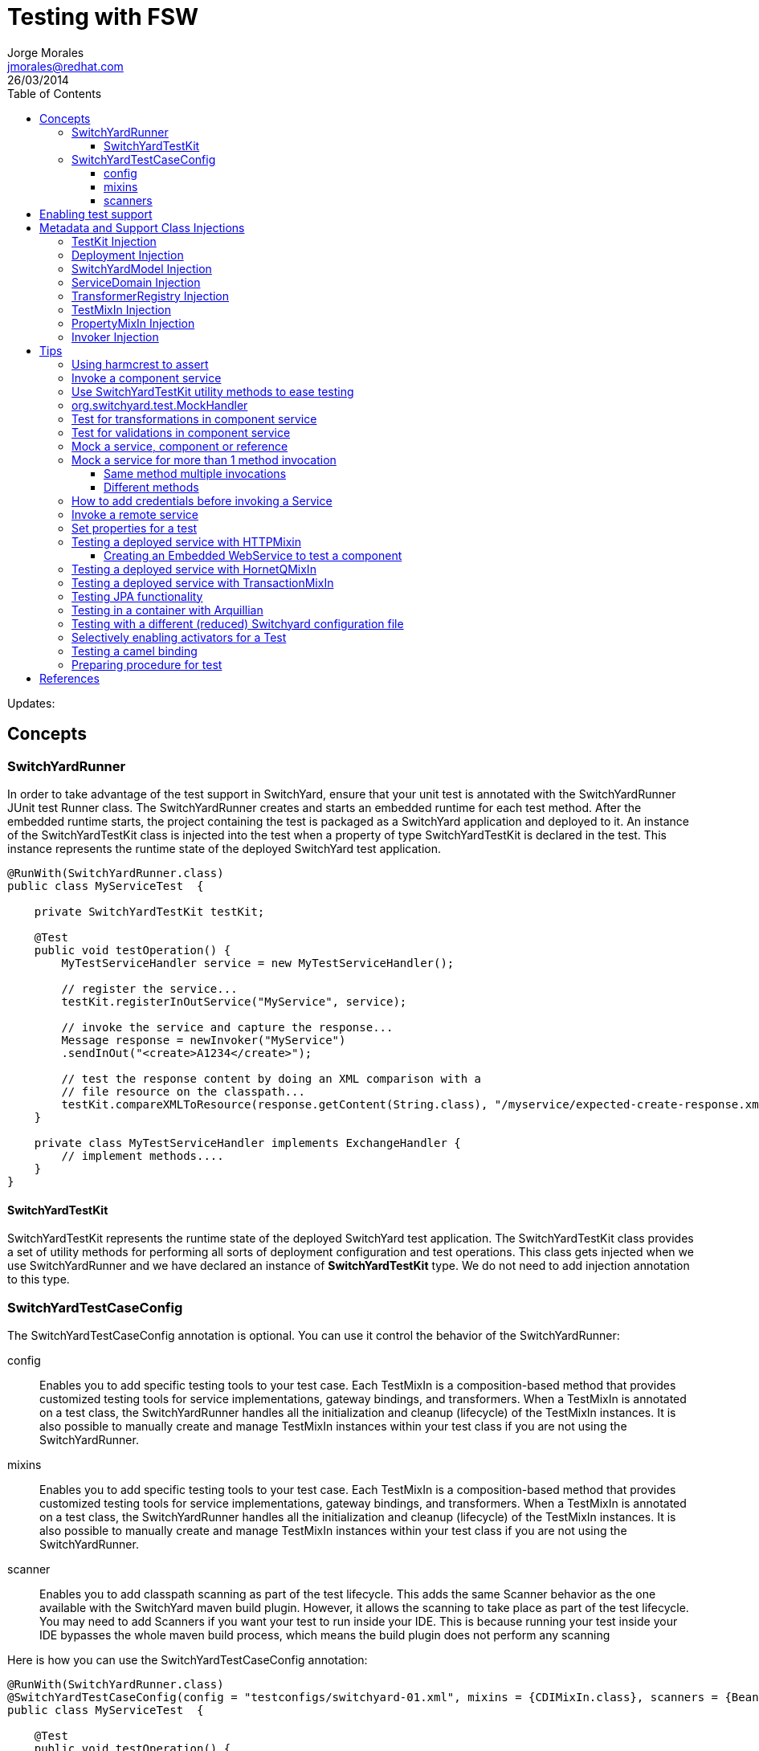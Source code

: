= Testing with FSW
Jorge Morales <jmorales@redhat.com>
26/03/2014
:toc2:
:toclevels: 4
:icons: font
:imagesdir: ./images
:source-highlighter: prettify

Updates:

== Concepts

=== SwitchYardRunner
In order to take advantage of the test support in SwitchYard, ensure that your unit test is annotated with the SwitchYardRunner JUnit test Runner class. The SwitchYardRunner creates and starts an embedded runtime for each test method. After the embedded runtime starts, the project containing the test is packaged as a SwitchYard application and deployed to it. An instance of the SwitchYardTestKit class is injected into the test when a property of type SwitchYardTestKit is declared in the test. This instance represents the runtime state of the deployed SwitchYard test application.

[source,java]
----
@RunWith(SwitchYardRunner.class)
public class MyServiceTest  {

    private SwitchYardTestKit testKit;

    @Test
    public void testOperation() {
        MyTestServiceHandler service = new MyTestServiceHandler();

        // register the service...
        testKit.registerInOutService("MyService", service);

        // invoke the service and capture the response...
        Message response = newInvoker("MyService")
        .sendInOut("<create>A1234</create>");

        // test the response content by doing an XML comparison with a
        // file resource on the classpath...
        testKit.compareXMLToResource(response.getContent(String.class), "/myservice/expected-create-response.xml");
    }

    private class MyTestServiceHandler implements ExchangeHandler {
        // implement methods....
    }
}
----

==== SwitchYardTestKit
SwitchYardTestKit represents the runtime state of the deployed SwitchYard test application. The SwitchYardTestKit class provides a set of utility methods for performing all sorts of deployment configuration and test operations. This class gets injected when we use SwitchYardRunner and we have declared an instance of *SwitchYardTestKit* type. We do not need to add injection annotation to this type.


=== SwitchYardTestCaseConfig
The SwitchYardTestCaseConfig annotation is optional. You can use it control the behavior of the SwitchYardRunner:

config:: Enables you to add specific testing tools to your test case. Each TestMixIn is a composition-based method that provides customized testing tools for service implementations, gateway bindings, and transformers. When a TestMixIn is annotated on a test class, the SwitchYardRunner handles all the initialization and cleanup (lifecycle) of the TestMixIn instances. It is also possible to manually create and manage TestMixIn instances within your test class if you are not using the SwitchYardRunner.

mixins:: Enables you to add specific testing tools to your test case. Each TestMixIn is a composition-based method that provides customized testing tools for service implementations, gateway bindings, and transformers. When a TestMixIn is annotated on a test class, the SwitchYardRunner handles all the initialization and cleanup (lifecycle) of the TestMixIn instances. It is also possible to manually create and manage TestMixIn instances within your test class if you are not using the SwitchYardRunner.

scanner:: Enables you to add classpath scanning as part of the test lifecycle. This adds the same Scanner behavior as the one available with the SwitchYard maven build plugin. However, it allows the scanning to take place as part of the test lifecycle. You may need to add Scanners if you want your test to run inside your IDE. This is because running your test inside your IDE bypasses the whole maven build process, which means the build plugin does not perform any scanning

Here is how you can use the SwitchYardTestCaseConfig annotation:

[source,java]
----
@RunWith(SwitchYardRunner.class)
@SwitchYardTestCaseConfig(config = "testconfigs/switchyard-01.xml", mixins = {CDIMixIn.class}, scanners = {BeanSwitchYardScanner.class, TransformSwitchYardScanner.class})
public class MyServiceTest  {

    @Test
    public void testOperation() {
        newInvoker("OrderService")
        .operation("createOrder")
        .sendInOnly("<order><product>AAA</product><quantity>2</quantity></order>");
    }
}
----

==== config
Enables you to specify a SwitchYard XML configuration file (switchyard.xml) for the test. The SwitchYardRunner attempts to load the specified configuration from the classpath. If it fails to locate the config on the classpath, it attempts to locate it on the file system (For example, within the project structure).

==== mixins
The TestMixIn feature allows you to selectively enable additional test functionality based on the capabilities of your application. To include MixIn support in your application, you must include a Maven dependency in your application's pom.xml:

[source,xml]
----
<dependency>
    <groupId>org.switchyard.components</groupId>
    <artifactId>switchyard-component-test-mixin-name</artifactId>
    <version>release-version</version> <!-- e.g. "1.0" -->
    <scope>test</scope>
</dependency>
----

* *CDIMixIn* (switchyard-component-test-mixin-cdi): boostraps a stand-alone CDI environment, automatically discovers CDI beans, registers bean services, and injects references to SwitchYard services.
* *HTTPMixIn* (switchyard-component-test-mixin-http): client methods for testing HTTP-based services.
* *SmooksMixIn* (switchyard-component-test-mixin-smooks): stand-alone testing of any Smoooks transformers in your application.
* *HornetQMixIn* (switchyard-component-test-mixin-hornetq): bootstraps a stand-alone HornetQ server and provides utility methods to interact with it for testing purpose. It can be also used to interact with remote HornetQ server.
* *JCAMixIn* (switchyard-component-test-mixin-jca): bootstraps a embedded IronJacamar JCA container and provides utility methods to interact with it for testing purpose. It has a MockResourceAdapter feature to simulate the SwitchYard application behavior without connecting to the real EIS systems. JCAMixIn has been deprecated. It will be removed from the distribution in the future. JCA testing capabilities also provide wiht a *TransactionMixIn*.
* *NamingMixIn* (switchyard-component-test-mixin-naming): provides access to naming and JNDI services within an application.
* *PropertyMixIn* (switchyard-test): provides ability to set test values to properties that are used within the configuration of the application


==== scanners
Scanners add classpath scanning as part of the test lifecycle. This adds the same Scanner behavior as is available with the SwitchYard maven build plugin, but allows the scanning to take place as part of the test lifecycle. The following Scanners are available:

* *BeanSwitchYardScanner*: Scans for CDI Bean Service implementations.
* *TransformSwitchYardScanner*: Scans for Transformers.
* *BpmSwitchYardScanner*: Scans for @Process, @StartProcess, @SignalEvent and @AbortProcessInstance annotations.
* *RouteScanner*: Scans for Camel Routes.
* *RulesSwitchYardScanner*: Scans for @Rule annotations.

== Enabling test support
Adding test support to your SwitchYard application is simply a matter of adding a dependency to the switchyard-test module in your application's pom.xml.

[source,xml]
----
<dependency>
    <groupId>org.switchyard</groupId>
    <artifactId>switchyard-test</artifactId>
    <version>[release-version]</version> <!-- e.g. "1.1.1-p5-redhat-1" -->
    <scope>test</scope>
</dependency>
----
Note: camel dependency version is 2.10.0.redhat-60024

In addition to a dependency on the core test framework, you might want to take advantage of MixIns in your test classes.  Dependency information for each MixIn is listed under the Test MixIns section

== Metadata and Support Class Injections

=== TestKit Injection
Injecting the SwitchYardTestKit instance into the test at runtime is simply a case of declaring a property of that type in the test class.

[source,java]
----
@RunWith(SwitchYardRunner.class)
public class MyServiceTest  {

    private SwitchYardTestKit testKit;

    // implement test methods...
}
----
The SwitchYard test framework also injects other test support and metadata classes, which we outline in the following sections.

=== Deployment Injection
You can inject the deployment instance by declaring a property of the type Deployment.

[source,java]
----
@RunWith(SwitchYardRunner.class)
public class MyServiceTest  {

    private Deployment deployment;

    // implement test methods...
}
----

=== SwitchYardModel Injection
You can inject the SwitchYardModel instance by declaring a property of the type SwitchYardModel.

[source,java]
----
@RunWith(SwitchYardRunner.class)
public class MyServiceTest  {

    private SwitchYardModel model;

    // implement test methods...
}
----

=== ServiceDomain Injection
You can inject the ServiceDomain instance by declaring a property of the type ServiceDomain.

[source,java]
----
@RunWith(SwitchYardRunner.class)
public class MyServiceTest  {

    private ServiceDomain serviceDomain;

    // implement test methods...
}
----

=== TransformerRegistry Injection
You can inject the TransformerRegistry instance by declaring a property of the type TransformerRegistry.

[source,java]
----
@RunWith(SwitchYardRunner.class)
public class MyServiceTest  {

    private TransformerRegistry transformRegistry;

    // implement test methods...
}
----

=== TestMixIn Injection
You can inject the TestMixIn Injection instance by declaring a property of the type TestMixIn Injection.

[source,java]
----
@RunWith(SwitchYardRunner.class)
@SwitchYardTestCaseConfig(mixins = {CDIMixIn.class, HTTPMixIn.class})
public class MyServiceTest  {

    private CDIMixIn cdiMixIn;
    private HTTPMixIn httpIn;

    // implement test methods...
}
----

=== PropertyMixIn Injection
PropertyMixIn instances are injected like any other TestMixIn type, however you must set any properties you wish to use on the MixIn before deployment in order for them to be useed, To do so, use of the @BeforeDeploy annotation:

[source,java]
----
@RunWith(SwitchYardRunner.class)
@SwitchYardTestCaseConfig(mixins = {CDIMixIn.class, PropertyMixIn.class, HTTPMixIn.class})
public class MyServiceTest  {

    private PropertyMixIn propMixIn;
    private HTTPMixIn httpMixIn;

    @BeforeDeploy
    public void setTestProperties() {
        propMixIn.set("soapPort", Integer.valueOf(18002));
    }

    // implement test methods...
}
----

=== Invoker Injection
To inject Service Invoker instances, declare properties of the type Invoker and annotate them with @ServiceOperation. (Note the annotation value is a dot-delimited Service Operation name of the form [service-name].[operation-name].)

[source,java]
----
@RunWith(SwitchYardRunner.class)
@SwitchYardTestCaseConfig(config = "testconfigs/switchyard-01.xml")
public class MyServiceTest  {

    @ServiceOperation("OrderService.createOrder")
    private Invoker createOrderInvoker;

    @Test
    public void test_createOrder() {
        createOrderInvoker.sendInOnly("<order><product>AAA</product><quantity>2</quantity></order>");
    }
}
----

== Tips

=== Using harmcrest to assert
Hamcrest is a framework for writing matcher objects allowing 'match' rules to be defined declaratively.

We use Hamcrest's  assertThat  construct and the standard set of matchers, both of which we statically import:

[source,java]
----
import static org.hamcrest. MatcherAssert .assertThat;
import static org.hamcrest. Matchers .*;
----

Hamcrest comes with a library of useful matchers. Here are some of the most important ones.

* Core
** anything: always matches, useful if you don't care what the object under test is
** describedAs: decorator to adding custom failure description
** is: decorator to improve readability
* Logical
** allOf: matches if all matchers match, short circuits (like Java &&)
** anyOf: matches if any matchers match, short circuits (like Java ||)
** not: matches if the wrapped matcher doesn't match and vice versa
* Object
** equalTo: test object equality using Object.equals
** hasToString: test Object.toString
** instanceOf, isCompatibleType: test type
** notNullValue, nullValue: test for null
** sameInstance: test object identity
* Beans
** hasProperty: test JavaBeans properties
* Collections
** array: test an array's elements against an array of matchers
** hasEntry, hasKey, hasValue: test a map contains an entry, key or value
** hasItem, hasItems: test a collection contains elements
** hasItemInArray: test an array contains an element
* Number
** closeTo: test floating point values are close to a given value
** greaterThan, greaterThanOrEqualTo, lessThan, lessThanOrEqualTo: test ordering
* Text
** equalToIgnoringCase: test string equality ignoring case
** equalToIgnoringWhiteSpace: test string equality ignoring differences in runs of whitespace
** containsString, endsWith, startsWith: test string matching

=== Invoke a component service
In order to invoke a component service, a invoker must be injected for certain ServiceOperation. When injecting a service operation, we must specify it in *"[service_name].[operation_name]"* notation.

[source,java]
----
import org.switchyard.test.Invoker;
...

@RunWith(SwitchYardRunner.class)
@SwitchYardTestCaseConfig(mixins = CDIMixIn.class)
public class ExampleServiceTest {

    @ServiceOperation("ExampleService.submitOperation")
    private Invoker submitOperation;

    @Test
    public void testOK() throws Exception {
        ParamIn testParam = new ParamIn()
            .set...(...);

        ParamOut result = submitOperation
            .sendInOut(testParam)
            .getContent(ParamOut.class);

        Assert....
    }

    @Test
    public void testForFault() throws Exception {
        ParamIn testParam = new ParamIn()
            .set...(...);

        try{
            // This method invocation should throw a fault
            ParamOut result = submitOperation
                .sendInOut(testParam)
                .getContent(ParamOut.class);

            Assert.fail
        } catch (InvocationFaultException ifex){
            Assert.... // Assert for correct type of exception
        }
    }
----

An invocation to a service operation can throw a *InvocationFaultException* whenever the method should throw a fault. So catching this exception is similar to validating for the fault being trhown. We will check against original exception, checking the type of the InvocationFaultException:

[source,java]
----
   ifex.isType(MyOriginalException.class)
----

Or we can use the provided functionality by JUnit setting the expected exception in the test

[source,java]
----
   @Test(expected=org.switchyard.test.InvocationFaultException.class)
----

=== Use SwitchYardTestKit utility methods to ease testing
TestKit provides with a set of utility methods to ease validations and some common operations that are performed on test classes.

* Access to underlyings
** *getTestInstance*:
** *getActivators*:
** *getDeployment*:
** *getServiceDomain*:
** *createQName*:

* Service manipulation
** *registerInOutService*:
** *registerInOnlyService*:
** *removeService*:
** *replaceService*:

* Invocation
** *newInvoker*:

* Transformations
** *addTransformer*:
** *newTransformer*:
** *registerTransformer*:

* MixIns
** *getMixIns*:
** *getMixIn*:

* Dependencies
** *getRequiredDependencies*:
** *getOptionalDependencies*:

* Resources
** *getResourceAsStream*:
** *readResourceBytes*:
** *readResourceString*: Reads a resource (file) form the classpath
** *readResourceDocument*:

* Configruation
** *loadSwitchYardModel*:
** *loadConfigModel*:

* XML Comparisson
** *compareXMLToResource*: Compares a XML in string format with a XML file in the classpath.
** *compareXMLToString*:

* Tracing
** *traceMessages*: enables message tracing for the application under test.

=== org.switchyard.test.MockHandler

=== Test for transformations in component service
When we test a component invocation, we can test for the appropiate transformation with additional methods on the invocation, for the input transformation as well as for the output transformation:

[source,java]
----
    ...

    @ServiceOperation("ExampleService.submitOperation")
    private Invoker serviceOperationInvocation;

    @Test
    public void testForInputTransformation() throws Exception {
        ParamOut result =  serviceOperationInvocation
                           .inputType(QName.valueOf("{urn:com.examaple:service:1.0"}submitOperation))
                           .sendInOut(....)
                           .getContent(ParamOut.class);
        Assert....  // Assert that result is OK, so transformation was OK
    }

    @Test
    public void testForOutputXMLTransformation() throws Exception {
        ParamIn testParam = new ParamIn()
            .set...(...);

        ParamOut result =  serviceOperationInvocation
                           .expectedOutputType(QName.valueOf("{urn:com.examaple:service:1.0"}submitOperationResponse))
                           .sendInOut(testParam)
                           .getContent(Element.class); // Expect Element as transformation is for XML

        XMLAssert....  // Assert that result is what is expected
    }
----
NOTE: We can use XMLUnit and XMLAssert from *org.custommonkey.xmlunit* to ease validations.

or you can use HTTPMixIn:

[source,java]
----
@RunWith(SwitchYardRunner.class)
@SwitchYardTestCaseConfig(
        config = SwitchYardTestCaseConfig.SWITCHYARD_XML,
        scanners = TransformSwitchYardScanner.class,
        mixins = {CDIMixIn.class, HTTPMixIn.class})
public class WebServiceTest {

    private HTTPMixIn httpMixIn;

    @Test
    public void invokeOrderWebService() throws Exception {
        // Use the HttpMixIn to invoke the SOAP binding endpoint with a SOAP input (from the test classpath)
        // and compare the SOAP response to a SOAP response resource (from the test classpath)...
        httpMixIn.setContentType("application/soap+xml");
        httpMixIn.postResourceAndTestXML("http://localhost:18001/quickstart-bean/OrderService", "/xml/soap-request.xml", "/xml/soap-response.xml");
    }
}
----

=== Test for validations in component service
When we test a component invocation, validations will be tested (as were tested transformations) with an invocation to the TestInvoker, as shown in the previous example.

[source,java]
----
    ...

    @ServiceOperation("ExampleService.submitOperation")
    private Invoker serviceOperationInvocation;

    @Test
    public void testForMessageValidation() throws Exception {
        ParamOut result =  serviceOperationInvocation
                           .inputType(QName.valueOf("{urn:com.examaple:service:1.0"}submitOperation))
                           .sendInOut(....)
                           .getContent(ParamOut.class);
        Assert....  // Assert that result is OK, so validation was OK
    }
----

or you can use HTTPMixIn:

[source,java]
----
@RunWith(SwitchYardRunner.class)
@SwitchYardTestCaseConfig(
        config = SwitchYardTestCaseConfig.SWITCHYARD_XML,
        scanners = TransformSwitchYardScanner.class,
        mixins = {CDIMixIn.class, HTTPMixIn.class})
public class WebServiceTest {

    private HTTPMixIn httpMixIn;

    @Test
    public void invokeOrderWebService() throws Exception {
        // Use the HttpMixIn to invoke the SOAP binding endpoint with a SOAP input (from the test classpath)
        // and compare the SOAP response to a SOAP response resource (from the test classpath)...
        httpMixIn.setContentType("application/soap+xml");
        httpMixIn.postResourceAndTestXML("http://localhost:18001/quickstart-bean/OrderService", "/xml/soap-request.xml", "/xml/soap-response.xml");
    }
}
----

=== Mock a service, component or reference
Sometimes it is useful to mock a component, so it is never invoked for the shake of a test. For this, SwitchYardTestKit provides with the ability of adding, replacing or removing services.

[source,java]
----
    // replace existing implementation for testing purposes
    testKit.removeService("MyService");
    final MockHandler myService = testKit.registerInOnlyService("MyService");

    .... // Invoke the service under test

    // Assert what has arrived ath the mocked service
    final LinkedBlockingQueue<Exchange> recievedMessages = myService.getMessages();
    assertThat(recievedMessages, is(notNullValue()));

    final Exchange recievedExchange = recievedMessages.iterator().next();
    assertThat(recievedExchange.getMessage().getContent(String.class), is(equalTo(...)));

----

When we want to assert what has arrived/produced the MockHandler, we can get:

* getMessages(): This provides with the list of received messages.
* getFaults(): This provides with the list of prodced faults.

Sometimes service is InOut, so we need to mock a response. There are four options:

* forwardInToOut()
* forwardInToFault()
* replyWithOut(Object)
* replyWithFault(Object)

[source,java]
----
    final MockHandler mockHandler = testKit.registerInOutService("MyService");
    mockHandler.forwardInToOut();
----

We can also instruct the MockHandler to wait for certain message.

* waitForOkMessage()
* waitForFaultMessage()

It will wait for 5 seconds (default) unless instructed to wait for a different period with *setWaitTimeout(milis)*

=== Mock a service for more than 1 method invocation
There are soma cases where the service we are mocking is being called two times in the context of a single unit test, maybe multiple calls to the same method, or to different methods. For this particular case, we can register an *EchangeHandler* with the mock, while registering and replacing the original service, that will get the message, and where we will have to put some logic to deal with this scenario.



[source,java]
----
    testKit.replaceService(qname, new ExchangeHandler() {

        @Override
        public void handleMessage(Exchange arg0) throws HandlerException {
            // Here logic to handle with messages
        }

        @Override
        public void handleFault(Exchange arg0) throws HandlerException {
            // Here logic to handle with faults
        }
    });
----

If this ExchangeHandler needs to be reused, of course, can be made a named class (not anonymous).

==== Same method multiple invocations
In this scenario, the ExchangeHandler needs to keep track of which invocation number it was in case has to answer with different messages

[source,java]
----
    testKit.replaceService(qname, new ExchangeHandler() {
        int call=1;

        @Override
        public void handleMessage(Exchange exchange) throws HandlerException {
            if (call++ == 1){ // First call
                // Do whatever wants to be done as result of this operation call, and return the expected output
                Result result = ...; / Result is return type for operation store
                exchange.send(exchange.createMessage().setContent(result));
            }else if (call++ == 2){ // Second call
                // Do whatever wants to be done as result of this operation call, and return the expected output
                Result result = ...; / Result is return type for operation store
                exchange.send(exchange.createMessage().setContent(result));
            }else{
                throw new HandlerException("This mock should not be called more than 2 times");
            }
        }

        @Override
        public void handleFault(Exchange exchange) throws HandlerException {
            // Here logic to handle with faults
        }
    });
----

==== Different methods
In this scenario, the ExchangeHandler used will have to check for operation name, to know which method is being invoked.


[source,java]
----
    testKit.replaceService(qname, new ExchangeHandler() {

        @Override
        public void handleMessage(Exchange exchange) throws HandlerException {
            if (exchange.getContract().getProviderOperation().getName().equals("store")){
                // Do whatever wants to be done as result of this operation call, and return the expected output
                Result result = ...; / Result is return type for operation store
                exchange.send(exchange.createMessage().setContent(result));
            }else if (exchange.getContract().getProviderOperation().getName().equals("getId")){
                // Do whatever wants to be done as result of this operation call, and return the expected output
                exchange.send(exchange.createMessage().setContent(1)); // This operation returns a Int
            }else{
                throw new HandlerException("No operation with that name should be executed");
            }
        }

        @Override
        public void handleFault(Exchange exchange) throws HandlerException {
            // Here logic to handle with faults
        }
    });
----

=== How to add credentials before invoking a Service
When there is a service that uses credentials for routing or logic, we need to inject this credentials also in testing, so we do not need to modify our application logic. To do so, we can add the required credentials to the invocation before calling the actual service.

NOTE: It is a hack for SwitchYard version 1.1.1 (probably solved in SwitchYard 2.)
TODO: Bug reference

[source,java]
----
    protected SecurityContextManager securityMgr;

    @Before
    public void onCreate() {
        securityMgr = new SecurityContextManager(testKit.getServiceDomain());
    }

    ...
    service.operation("deleteEnterprises").sendInOut(addCredentials(message))
                .getContent(DeleteEnterpriseResponse.class);
    ...

    @SuppressWarnings("unchecked")
    private <T> T addCredentials(T request) {
        AuthenticationWrapper wrapper = new AuthenticationWrapper();
        testKit.registerInOutService("AuthenticationWrapper", wrapper);
        QName serviceName = new QName(ObjectFactory.NAME_SPACE, "AuthenticationWrapper");
        Invoker service = new Invoker(testKit.getServiceDomain(), serviceName);
        return (T) service.operation("").sendInOut(request).getContent();
    }

    private class AuthenticationWrapper implements ExchangeHandler {

       @Override
        public void handleMessage(Exchange exchange) throws HandlerException {
            Set<Credential> credentials = new HashSet<Credential>();
            credentials.add(new NameCredential(USERNAME));
            securityMgr.addCredentials(exchange, credentials);
            exchange.send(exchange.getMessage().copy());
        }

        @Override
        public void handleFault(Exchange exchange) {
        }
    }
----

=== Invoke a remote service
When a service is published with an SCA binding, we can invoke it remotely with a Remote Invoker.

[source,java]
----
    public static void main(final String[] ignored) throws Exception {
        // Create a new remote client invoker
        RemoteInvoker invoker = new HttpInvoker("http://localhost:8080/switchyard-remote");

        // Create request payload
        ParamIn input = ...;

        // Create the request message
        RemoteMessage message = new RemoteMessage();
        message.setService(new QName(
            "urn:com.example:1.0","MyService"))
            .setOperation("myOperation").setContent(input);

        // Invoke the service
        RemoteMessage reply = invoker.invoke(message);
        if (reply.isFault()) {
            ...
        } else {
            ParamOut output = (ParamOut)reply.getContent();
            ...
        }
    }
----


=== Set properties for a test
Property Test Mix-In for setting test properties that will be respected in configurations.

[source,java]
----
   private PropertyMixIn pmi;

   ...
   pmi.set("test.property.name", "test");
   pmi.set("test.property.name", Integer.valueOf(100));
   ...
   pmi.get("test.property.name");
   ...
----

=== Testing a deployed service with HTTPMixin
Whenever we want to test a deployed service, we can use HTTPMixin to create all the required wishtles.

[source,java]
----
@RunWith(SwitchYardRunner.class)
@SwitchYardTestCaseConfig(
        scanners = TransformSwitchYardScanner.class,
        mixins = {CDIMixIn.class, HTTPMixIn.class})
public class WebServiceTest {

    private HTTPMixIn httpMixIn;

    @Test
    public void invokeWebService() throws Exception {
        // Use the HttpMixIn to invoke the SOAP binding endpoint with a SOAP input (from the test classpath)
        // and compare the SOAP response to a SOAP response resource (from the test classpath)...
        httpMixIn.setContentType("application/soap+xml");
        httpMixIn.postResourceAndTestXML("http://localhost:18001/service-context/ServiceName", "/xml/soap-request.xml", "/xml/soap-response.xml");
    }
}
----

Or from a main class:

[source,java]
----
    /**
     * Only execution point for this application.
     * @param ignored not used.
     * @throws Exception if something goes wrong.
     */
    public static void main(final String[] ignored) throws Exception {

        HTTPMixIn soapMixIn = new HTTPMixIn();
        soapMixIn.initialize();

        try {
            String result = soapMixIn.postFile(URL, XML);
            System.out.println("SOAP Reply:\n" + result);
        } finally {
            soapMixIn.uninitialize();
        }
    }
----

==== Creating an Embedded WebService to test a component
In some situations we only want to test a component, so we decide to expose it dynamically as a WebService an invoke it.

[source,java]
----
import javax.xml.ws.Endpoint;
...

@RunWith(SwitchYardRunner.class)
@SwitchYardTestCaseConfig(
        config = SwitchYardTestCaseConfig.SWITCHYARD_XML,
        scanners = {TransformSwitchYardScanner.class},
        mixins = {HTTPMixIn.class})
public class CamelSOAPProxyTest {

    private static final String WEB_SERVICE = "http://localhost:8081/MyService";

    private HTTPMixIn _http;
    private Endpoint _endpoint;

    @BeforeDeploy
    public void setProperties() {
        System.setProperty("org.switchyard.component.http.standalone.port", "8081");
    }

    @Before
    public void startWebService() throws Exception {
        _endpoint = Endpoint.publish(WEB_SERVICE, new ReverseService());
    }

    @After
    public void stopWebService() throws Exception {
        _endpoint.stop();
    }

    @Test
    public void testWebService() throws Exception {
        _http.postResourceAndTestXML(WEB_SERVICE, "/xml/soap-request.xml", "/xml/soap-response.xml");
    }
}
----

=== Testing a deployed service with HornetQMixIn
Sometimes we need to test an application that has a JMS binding and we want to test with the binding itself. For these use cases, HornetQMixIn comes to the rescue.

HornetQMixIn gets its configuration from 2 files that has to be on the classpath for the test:

*hornetq-configuration.xml*: Contains the configuration for the HornetQ server.

[source,xml]
----
 <configuration xmlns="urn:hornetq">

        <paging-directory>target/data/paging</paging-directory>
        <bindings-directory>target/data/bindings</bindings-directory>
        <persistence-enabled>false</persistence-enabled>
        <journal-directory>target/data/journal</journal-directory>
        <journal-min-files>10</journal-min-files>
        <large-messages-directory>target/data/large-messages</large-messages-directory>
        <security-enabled>false</security-enabled>

        <connectors>
                <connector name="invm-connector">
                        <factory-class>org.hornetq.core.remoting.impl.invm.InVMConnectorFactory</factory-class>
                </connector>
                <connector name="netty-connector">
                 <factory-class>org.hornetq.core.remoting.impl.netty.NettyConnectorFactory</factory-class>
                 <param key="port" value="5545"/>
      </connector>
        </connectors>

        <acceptors>
                <acceptor name="invm-acceptor">
                        <factory-class>org.hornetq.core.remoting.impl.invm.InVMAcceptorFactory</factory-class>
                </acceptor>
                <acceptor name="netty-acceptor">
                        <factory-class>org.hornetq.core.remoting.impl.netty.NettyAcceptorFactory</factory-class>
                        <param key="port" value="5545"/>
                </acceptor>
        </acceptors>

</configuration>
----

*hornetq-jms.xml*: Contains the definition of the connection factories, queues, topics,...

[source,xml]
----
<configuration xmlns="urn:hornetq">

   <connection-factory name="ConnectionFactory">
      <connectors>
        <connector-ref connector-name="invm-connector"/>
      </connectors>

      <entries>
         <entry name="ConnectionFactory"/>
      </entries>
   </connection-factory>

   <queue name="TestRequestQueue">
      <entry name="TestRequestQueue"/>
   </queue>
   <queue name="TestReplyQueue">
      <entry name="TestReplyQueue"/>
   </queue>

</configuration>
----

To use it in test, you only need to get a reference to the MixIn and use the appropiate mixin methods:

[source,java]
----
@RunWith(SwitchYardRunner.class)
@SwitchYardTestCaseConfig(
        config = SwitchYardTestCaseConfig.SWITCHYARD_XML,
        mixins = {CDIMixIn.class, HornetQMixIn.class}
)

public class JmsBindingTest {

    private HornetQMixIn _hqMixIn;


    @Test
    public void testHelloService() throws Exception {
        Session session = _hqMixIn.getJMSSession();
        MessageProducer producer = session.createProducer(HornetQMixIn.getJMSQueue(REQUEST_NAME));
        Message message = _hqMixIn.createJMSMessage(createPayload(NAME));
        producer.send(message);

        MessageConsumer consumer = session.createConsumer(HornetQMixIn.getJMSQueue(REPLY_NAME));
        message = consumer.receive(3000);
        String reply = _hqMixIn.readStringFromJMSMessage(message);
        SwitchYardTestKit.compareXMLToString(reply, createExpectedReply(NAME));
    }

    @Before
    public void getHornetQMixIn() {
        _hqMixIn = _testKit.getMixIn(HornetQMixIn.class);
    }
----

Or testing from a standalone client:

[source,java]
----
   public static void main(final String[] args) throws Exception {

        HornetQMixIn hqMixIn = new HornetQMixIn(false)
                                    .setUser(USER)
                                    .setPassword(PASSWD);
        hqMixIn.initialize();

        try {
            Session session = hqMixIn.getJMSSession();
            final MessageProducer producer = session.createProducer(HornetQMixIn.getJMSQueue(REQUEST_NAME));
            producer.send(hqMixIn.createJMSMessage("<....>");
            System.out.println("Message sent. Waiting for reply ...");

            final MessageConsumer consumer = session.createConsumer(HornetQMixIn.getJMSQueue(REPLY_NAME));
            Message message = consumer.receive(3000);
            String reply = hqMixIn.readStringFromJMSMessage(message);
            System.out.println("REPLY: \n" + reply);
        } finally {
            hqMixIn.uninitialize();
        }

    }
----

=== Testing a deployed service with TransactionMixIn
To test your required services with a transaction, we can use TransactionMixIn. TransactionMixIn with combination of CDIMixIn will inject a UserTransaction object when required. If you need explicit access, you can @Inject the UserTransaction object, but if not, it will be injected in SwitchYard's functionalities for you under the covers. This MixIn introduces NamingMixIn for you, as it is a required dependency.

[source,java]
----
@SwitchYardTestCaseConfig(
    config = SwitchYardTestCaseConfig.SWITCHYARD_XML,
    mixins = {CDIMixIn.class, TransactionMixIn.class}
)
public YourClass{
    ....
}
----

And it will bind following objects into the JNDI tree:

* *TransactionManager*: "java:jboss/TransactionManager"
* *UserTransaction*: "java:jboss/UserTransaction"
* *TransactionSynchronizationRegistry*: "java:jboss/TransactionSynchronizationRegistry"

If you need access to the provided objects, you can use the MixIn to get a reference:

[source,java]
----
    private TransactionMixIn transaction;
    ....
    transaction.getUserTransaction();
    transaction.getTransactionManager();
    transaction.getSynchronizationRegistry();
----

This mixin will leave transactional logs in "target/tx-store".

This mixin uses Arjuna Transactions Provider (com.arjuna.ats.jta).

=== Testing JPA functionality
TODO:
See: ./quickstarts/camel-jpa-binding/src/test/java/org/switchyard/quickstarts/camel/jpa/binding/CamelJpaBindingTest.java

=== Testing in a container with Arquillian
TODO:


=== Testing with a different (reduced) Switchyard configuration file
Use this annotation on the test class:

[source,java]
----
@SwitchYardTestCaseConfig(config = "switchyard-XXXXX.xml", mixins = {.....})
----

And create your reduced switchyard-XXXX.xml within the test/resources folder at the same package level as your test class.

=== Selectively enabling activators for a Test
The test framework defaults to a mode where the entire application descriptor is processed during a test run. This means all gateway bindings and service implementations are activated during each test. There are times when this may not be appropriate, so we allow activators to be selectively enabled or disabled based on your test configuration.
In this example, SOAP bindings are excluded from all tests. (This means that SOAP gateway bindings will not be activated when the test framework loads the application.)

[source,java]
----
@RunWith(SwitchYardRunner.class)
@SwitchYardTestCaseConfig(config = "testconfigs/switchyard-01.xml" exclude="soap")
public class NoSOAPTest  {
   ...
}
----

This example includes only CDI bean services as defined in the application descriptor:

[source,java]
----
@RunWith(SwitchYardRunner.class)
@SwitchYardTestCaseConfig(config = "testconfigs/switchyard-02.xml" include="bean")
public class BeanServicesOnlyTest  {
...
}
----

=== Testing a camel binding
In an scenario where you are exposing services with a camel binding, you can test it getting the CamelContext and then creating a ProducerTemplate.

[source,java]
----
@RunWith(SwitchYardRunner.class)
@SwitchYardTestCaseConfig(
        config = SwitchYardTestCaseConfig.SWITCHYARD_XML,
        mixins = { CDIMixIn.class })
public class ExampleTest {

    private SwitchYardTestKit testKit;

    @Test
    public void testIntake() throws Exception {
        ServiceDomain domain = testKit.getServiceDomain();
        CamelContext ctx = (CamelContext)domain.getProperty("CamelContextProperty");
        ProducerTemplate producer = ctx.createProducerTemplate();
        producer.sendBody("direct://HelloService", "Message content");
    }
}
----

You can test a service like the one defined below that has a camel binding.

[source,java]
----
<sca:service name="Hello/HelloService" promote="Hello/HelloService">
   <sca:interface.java interface="org.jboss.example.ExampleService"/>
   <camel_1:binding.uri name="camel1" configURI="direct://HelloService"/>
</sca:service>
----


=== Preparing procedure for test
Sometimes we need to add some procedures before test is performed. JUnit @Before operation is invoked right after the application is deployed, however, it can't be used if you expect something before deploy. We have @BeforeDeploy annotation for this purpose.

// image::fsw-governance.png[]


== References
https://access.redhat.com/site/documentation/en-US/Red_Hat_JBoss_Fuse_Service_Works/6/html-single/Development_Guide_Volume_1_SwitchYard/index.html#chap-Testing[Development_Guide_Volume_1_SwitchYard]

// vim: set syntax=asciidoc:
